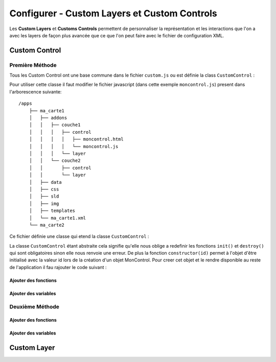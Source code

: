 .. Authors : 
.. mviewer team
.. Sébastien FOUCHEUR

.. _configcustoms:

Configurer - Custom Layers et Custom Controls
=============================================

Les **Custom Layers** et **Customs Controls** permettent de personnaliser la représentation et les interactions que l'on a avec les layers de façon plus avancée que ce que l'on peut faire avec le fichier de configuration XML.

Custom Control
--------------

Première Méthode
~~~~~~~~~~~~~~~~

Tous les Custom Control ont une base commune dans le fichier ``custom.js`` ou est définie la class ``CustomControl`` :

.. code-block:: javascript
  :linenos:
    
    // Class abstraite
    class CustomControl {
        constructor(id) {
            this.id = id;
            /* Load customControl in mviewer.customControls */
            if (mviewer.customControls && !mviewer.customControls[id]) {
                mviewer.customControls[id] = this
            } else {
                console.log(`${this.id} customControl is not loaded because  ${this.id} is already in use !`);
            }
        }
        init(){
            throw new Error('You must implement the \'init\' function');
        }
        destroy(){
            throw new Error('You must implement the \'destroy\' function');
        }
    }

Pour utiliser cette classe il faut modifier le fichier javascript (dans cette exemple ``moncontrol.js``) present dans l'arborescence suivante::

    /apps
        ├── ma_carte1
        │   ├── addons
        │   │   ├── couche1
        │   │   │   ├── control
        │   │   │   │   ├── moncontrol.html
        │   │   │   │   └── moncontrol.js
        │   │   │   └── layer
        │   │   └── couche2
        │   │       ├── control
        │   │       └── layer
        │   ├── data
        │   ├── css
        │   ├── sld
        │   ├── img
        │   ├── templates
        │   └── ma_carte1.xml
        └── ma_carte2

Ce fichier définie une classe qui etend la classe ``CustomControl`` :

.. code-block:: javascript
  :linenos:
    
    //Classe qui etend la classe abstraite et decris le custom Control
    class MonControl extends CustomControl {
        constructor(id) {
            // Initialise l'id de l'objet avec le constructeur parent
            super(id);
        }
        // Obligatoire - ce code est executer lors de l'ouverture du panel
        init() {
            console.log('initialized');
        }
        // Obligatoire - ce code est executer lors de la fermeture du panel
        destroy() {
            console.log('destroyed');
        }
    }

La classe ``CustomControl`` étant abstraite cela signifie qu'elle nous oblige a redefinir les fonctions ``init()`` et ``destroy()`` qui sont obligatoires sinon elle nous renvoie une erreur. De plus la fonction
``constructor(id)`` permet à l'objet d'être initialisé avec la valeur id lors de la création d'un objet MonControl.
Pour creer cet objet et le rendre disponible au reste de l'application il fau rajouter le code suivant :

.. code-block:: javascript
  :linenos:

    // Créer l'objet control avec l'id 'moncontrol' qui est le nom de la couche
    new MonControl("moncontrol");

Ajouter des fonctions
^^^^^^^^^^^^^^^^^^^^^

Ajouter des variables
^^^^^^^^^^^^^^^^^^^^^

Deuxième Méthode
~~~~~~~~~~~~~~~~

Ajouter des fonctions
^^^^^^^^^^^^^^^^^^^^^

Ajouter des variables
^^^^^^^^^^^^^^^^^^^^^


Custom Layer
----------------------------------------